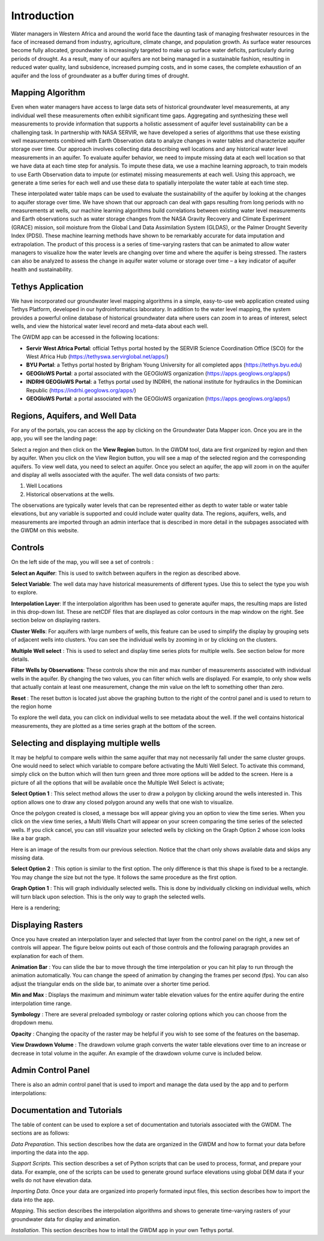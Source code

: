 .. raw:: html
   :file: translate.html
   
**Introduction**
=================
Water managers in Western Africa and around the world face the daunting task of managing freshwater resources in the face of increased demand from industry, agriculture, climate change, and population growth. As surface water resources become fully allocated, groundwater is increasingly targeted to make up surface water deficits, particularly during periods of drought. As a result, many of our aquifers are not being managed in a sustainable fashion, resulting in reduced water quality, land subsidence, increased pumping costs, and in some cases, the complete exhaustion of an aquifer and the loss of groundwater as a buffer during times of drought.

**Mapping Algorithm**
---------------------

.. image:: images_overview/algorithm.png
      :align: right

Even when water managers have access to large data sets of historical groundwater level measurements, at any individual well these measurements often exhibit significant time gaps. Aggregating and synthesizing these well measurements to provide information that supports a holistic assessment of aquifer level sustainability can be a challenging task. In partnership with NASA SERVIR, we have developed a series of algorithms that use these existing well measurements combined with Earth Observation data to analyze changes in water tables and characterize aquifer storage over time. Our approach involves collecting data describing well locations and any historical water level measurements in an aquifer. To evaluate aquifer behavior, we need to impute missing data at each well location so that we have data at each time step for analysis. To impute these data, we use a machine learning approach, to train models to use Earth Observation data to impute (or estimate) missing measurements at each well. Using this approach, we generate a time series for each well and use these data to spatially interpolate the water table at each time step.

These interpolated water table maps can be used to evaluate the sustainability of the aquifer by looking at the changes to aquifer storage over time. We have shown that our approach can deal with gaps resulting from long periods with no measurements at wells, our machine learning algorithms build correlations between existing water level measurements and Earth observations such as water storage changes from the NASA Gravity Recovery and Climate Experiment (GRACE) mission, soil moisture from the Global Land Data Assimilation System (GLDAS), or the Palmer Drought Severity Index (PDSI). These machine learning methods have shown to be remarkably accurate for data imputation and extrapolation. The product of this process is a series of time-varying rasters that can be animated to allow water managers to visualize how the water levels are changing over time and where the aquifer is being stressed. The rasters can also be analyzed to assess the change in aquifer water volume or storage over time – a key indicator of aquifer health and sustainability.


**Tethys Application**
-----------------------
We have incorporated our groundwater level mapping algorithms in a simple, easy-to-use web application created using Tethys Platform, developed in our hydroinformatics laboratory. In addition to the water level mapping, the system provides a powerful online database of historical groundwater data where users can zoom in to areas of interest, select wells, and view the historical water level record and meta-data about each well.

.. image:: images_overview/niger_screenshot.png
      :width: 1143px
      :height: 771px

The GWDM app can be accessed in the following locations:

* **Servir West Africa Portal**: official Tethys portal hosted by the SERVIR Science Coordination Office (SCO) for the West Africa Hub (https://tethyswa.servirglobal.net/apps/)
* **BYU Portal**: a Tethys portal hosted by Brigham Young University for all completed apps (https://tethys.byu.edu)
* **GEOGloWS Portal**: a portal associated with the GEOGloWS organization (https://apps.geoglows.org/apps/)
* **INDRHI GEOGloWS Portal**: a Tethys portal used by INDRHI, the national institute for hydraulics in the Dominican Republic (https://indrhi.geoglows.org/apps/)
* **GEOGloWS Portal**: a portal associated with the GEOGloWS organization (https://apps.geoglows.org/apps/)


**Regions, Aquifers, and Well Data**
------------------------------------
For any of the portals, you can access the app by clicking on the Groundwater Data Mapper icon. Once you are in the app, you will see the landing page:

.. image:: images_overview/landingpage.png
   :width: 970px
   :height: 378px

Select a region and then click on the **View Region** button. In the GWDM tool, data are first organized by region and then by aquifer. When you click on the View Region button, you will see a map of the selected region and the corresponding aquifers. To view well data, you need to select an aquifer. Once you select an aquifer, the app will zoom in on the aquifer and display all wells associated with the aquifer. The well data consists of two parts:

1) Well Locations

2) Historical observations at the wells.

The observations are typically water levels that can be represented either as depth to water table or water table elevations, but any variable is supported and could include water quality data. The regions, aquifers, wells, and measurements are imported through an admin interface that is described in more detail in the subpages associated with the GWDM on this website.

**Controls**
-------------
On the left side of the map, you will see a set of controls :

.. image:: images_overview/newcontrols.png
     :width: 250px
     :height: 441px

**Select an Aquifer**: This is used to switch between aquifers in the region as described above.

**Select Variable**: The well data may have historical measurements of different types. Use this to select the type you wish to explore.

**Interpolation Layer**: If the interpolation algorithm has been used to generate aquifer maps, the resulting maps are listed in this drop-down list. These are netCDF files that are displayed as color contours in the map window on the right. See section below on displaying rasters.

**Cluster Wells**: For aquifers with large numbers of wells, this feature can be used to simplify the display by grouping sets of adjacent wells into clusters. You can see the individual wells by zooming in or by clicking on the clusters.

**Multiple Well select** : This is used to select and display time series plots for multiple wells. See section below for more details.

**Filter Wells by Observations**: These controls show the min and max number of measurements associated with individual wells in the aquifer. By changing the two values, you can filter which wells are displayed. For example, to only show wells that actually contain at least one measurement, change the min value on the left to something other than zero.

**Reset** : The reset button is located just above the graphing button to the right of the control panel and is used to return to the region home

To explore the well data, you can click on individual wells to see metadata about the well. If the well contains historical measurements, they are plotted as a time series graph at the bottom of the screen.

**Selecting and displaying multiple wells**
-------------------------------------------
It may be helpful to compare wells within the same aquifer that may not necessarily fall under the same cluster groups. One would need to select which variable to compare before activating the Multi Well Select. To activate this command, simply click on the button which will then turn green and three more options will be added to the screen. Here is a picture of all the options that will be available once the Multiple Well Select is activate;

.. image:: images_overview/Selecting_multiple_wells.png
   :width: 857px
   :height: 465px

**Select Option 1** : This select method allows the user to draw a polygon by clicking around the wells interested in. This option allows one to draw any closed polygon around any wells that one wish to visualize.

.. image:: images_overview/sected_wells_option_1.png
   :width: 857px
   :height: 465px
Once the polygon created is closed, a message box will appear giving you an option to view the time series. When you click on the view time series, a Multi Wells Chart will appear on your screen comparing the time series of the selected wells. If you click cancel, you can still visualize your selected wells by clicking on the Graph Option 2 whose icon looks like a bar graph.

.. image:: images_overview/popmessageselectedwells.png
   :width: 857px
   :height: 460px

Here is an image of the results from our previous selection. Notice that the chart only shows available data and skips any missing data.

.. image:: images_overview/5wellsmultichart.png
   :width: 857px
   :height: 465px

**Select Option 2** : This option is similar to the first option. The only difference is that this shape is fixed to be a rectangle. You may change the size but not the type. It follows the same procedure as the first option.

**Graph Option 1** : This will graph individually selected wells. This is done by individually clicking on individual wells, which will turn black upon selection. This is the only way to graph the selected wells.

Here is a rendering;

.. image:: images_overview/individuallyselectedwells.png
   :width: 857px
   :height: 675px

**Displaying Rasters**
---------------
Once you have created an interpolation layer and selected that layer from the control panel on the right, a new set of controls will appear. The figure below points out each of those controls and the following paragraph provides an explanation for each of them.

.. image:: images_overview/rasterdisplaycontrolsV1.png
   :width: 807px
   :height: 420px

**Animation Bar** : You can slide the bar to move through the time interpolation or you can hit play to run through the animation automatically. You can change the speed of animation by changing the frames per second (fps). You can also adjust the triangular ends on the slide bar, to animate over a shorter time period.

**Min and Max** : Displays the maximum and minimum water table elevation values for the entire aquifer during the entire interpolation time range.

**Symbology** : There are several preloaded symbology or raster coloring options which you can choose from the dropdown menu.

**Opacity** : Changing the opacity of the raster may be helpful if you wish to see some of the features on the basemap.

**View Drawdown Volume** : The drawdown volume graph converts the water table elevations over time to an increase or decrease in total volume in the aquifer. An example of the drawdown volume curve is included below.


.. image:: images_overview/DrawdownVolume.png
   :width: 807px
   :height: 420px

**Admin Control Panel**
-------------
There is also an admin control panel that is used to import and manage the data used by the app and to perform interpolations:

.. image:: images_overview/admincp.png
   :width: 510px
   :height: 529px

**Documentation and Tutorials**
--------------
The table of content can be used to explore a set of documentation and tutorials associated with the GWDM. The sections are as follows:

*Data Preparation*. This section describes how the data are organized in the GWDM and how to format your data before importing the data into the app.

*Support Scripts*. This section describes a set of Python scripts that can be used to process, format, and prepare your data. For example, one of the scripts can be used to generate ground surface elevations using global DEM data if your wells do not have elevation data.

*Importing Data*. Once your data are organized into properly formated input files, this section describes how to import the data into the app.

*Mapping*. This section describes the interpolation algorithms and shows to generate time-varying rasters of your groundwater data for display and animation.

*Installation*. This section describes how to intall the GWDM app in your own Tethys portal.



